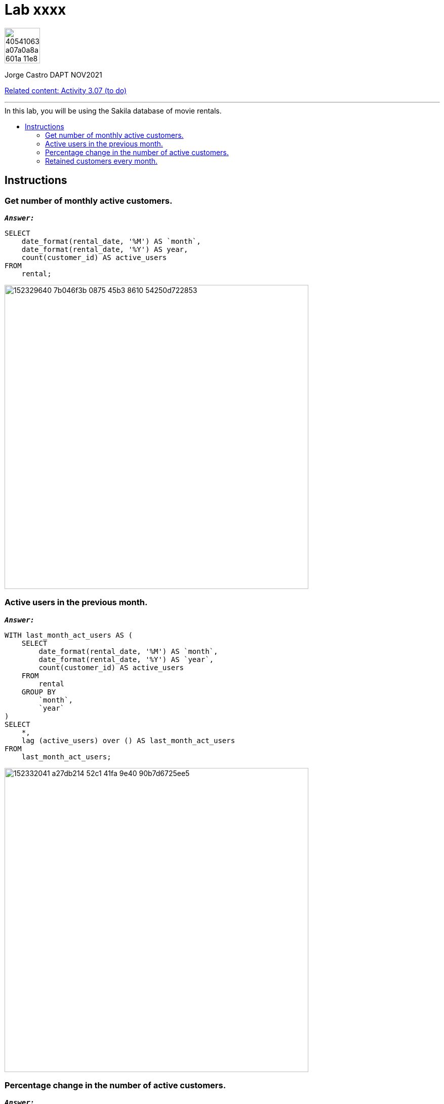 = Lab xxxx
:stylesheet: boot-darkly.css
:linkcss: boot-darkly.css
:image-url-ironhack: https://user-images.githubusercontent.com/23629340/40541063-a07a0a8a-601a-11e8-91b5-2f13e4e6b441.png
:my-name: Jorge Castro DAPT NOV2021
:description:
:relcont: https://github.com/jecastrom/data_3.07_activities.git
//:fn-xxx: Add the explanation foot note here bla bla
:toc:
:toc-title: In this lab, you will be using the Sakila database of movie rentals.
:toc-placement!:
:toclevels: 5
ifdef::env-github[]
:sectnums:
:tip-caption: :bulb:
:note-caption: :information_source:
:important-caption: :heavy_exclamation_mark:
:caution-caption: :fire:
:warning-caption: :warning:
:experimental:
:table-caption!:
:example-caption!:
:figure-caption!:
:idprefix:
:idseparator: -
:linkattrs:
:fontawesome-ref: http://fortawesome.github.io/Font-Awesome
:icon-inline: {user-ref}/#inline-icons
:icon-attribute: {user-ref}/#size-rotate-and-flip
:video-ref: {user-ref}/#video
:checklist-ref: {user-ref}/#checklists
:list-marker: {user-ref}/#custom-markers
:list-number: {user-ref}/#numbering-styles
:imagesdir-ref: {user-ref}/#imagesdir
:image-attributes: {user-ref}/#put-images-in-their-place
:toc-ref: {user-ref}/#table-of-contents
:para-ref: {user-ref}/#paragraph
:literal-ref: {user-ref}/#literal-text-and-blocks
:admon-ref: {user-ref}/#admonition
:bold-ref: {user-ref}/#bold-and-italic
:quote-ref: {user-ref}/#quotation-marks-and-apostrophes
:sub-ref: {user-ref}/#subscript-and-superscript
:mono-ref: {user-ref}/#monospace
:css-ref: {user-ref}/#custom-styling-with-attributes
:pass-ref: {user-ref}/#passthrough-macros
endif::[]
ifndef::env-github[]
:imagesdir: ./
endif::[]

image::{image-url-ironhack}[width=70]

{my-name}

{relcont}[Related content: Activity 3.07 (to do)]

                                                     
====
''''
====
toc::[]

{description}


== Instructions

=== Get number of monthly active customers.

`*_Answer:_*`

```sql
SELECT
    date_format(rental_date, '%M') AS `month`,
    date_format(rental_date, '%Y') AS year,
    count(customer_id) AS active_users
FROM
    rental;
```

image::https://user-images.githubusercontent.com/63274055/152329640-7b046f3b-0875-45b3-8610-54250d722853.png[width=600]


=== Active users in the previous month.

`*_Answer:_*`

```sql
WITH last_month_act_users AS (
    SELECT
        date_format(rental_date, '%M') AS `month`,
        date_format(rental_date, '%Y') AS `year`,
        count(customer_id) AS active_users
    FROM
        rental
    GROUP BY
        `month`,
        `year`
)
SELECT
    *,
    lag (active_users) over () AS last_month_act_users
FROM
    last_month_act_users;
```

image::https://user-images.githubusercontent.com/63274055/152332041-a27db214-52c1-41fa-9e40-90b7d6725ee5.png[width=600]


=== Percentage change in the number of active customers.

`*_Answer:_*`

```sql
CREATE
OR REPLACE VIEW user_activity AS WITH monthly_active_users AS (
    SELECT
        date_format(rental_date, '%Y') AS `year`,
        date_format(rental_date, '%M') AS `month`,
        count(customer_id) AS active_users
    FROM
        rental
    GROUP BY
        `month`,
        `year`
)
SELECT
    *,
    lag (active_users) over () AS last_month_users
FROM
    monthly_active_users;
```
```sql
SELECT
    *,
    round(
        (active_users - last_month_users) / last_month_users * 100,
        2
    ) AS percentage_change
FROM
    user_activity;
```
image::https://user-images.githubusercontent.com/63274055/152335310-f3388cd8-5a50-4dcf-86ea-99d9de341400.png[width=600]


=== Retained customers every month.

`*_Answer:_*`

```sql
SELECT
    count(customer_id) number_users_retained,
    `month`,
    `year`
FROM
    (
        SELECT
            *
        FROM
            (
                SELECT
                    c.customer_id,
                    MONTH(r.rental_date) `month`,
                    year(r.rental_date) `year`,
                    c.`active` `active`,
                    lag(c.active, 1) over (
                        PARTITION by c.customer_id
                        ORDER BY
                            year(r.rental_date),
                            MONTH(r.rental_date)
                    ) AS active_last_month,
                    CASE
                        WHEN c.active = 1
                        AND lag(c.active, 1) over (
                            PARTITION by c.customer_id
                            ORDER BY
                                year(r.rental_date) = 1,
                                MONTH(r.rental_date)
                        ) THEN 1
                        ELSE 0
                    END AS customer_retention
                FROM
                    customer c
                    INNER JOIN rental r ON c.customer_id = r.customer_id
            ) AS t
        WHERE
            customer_retention = 1
    ) AS t
GROUP BY
    3,
    2;
```

image::https://user-images.githubusercontent.com/63274055/152341209-7c6175ca-a9ec-4c7f-af03-5c36f544b5ee.png[width=600]



====
''''
====

{relcont}[Related content: Activity 3.07 (to do)]

====
''''
====




xref:Lab-xxxx[Top Section]



//bla bla blafootnote:[{fn-xxx}]


////
.Unordered list title
* gagagagagaga
** gagagatrtrtrzezeze
*** zreu fhjdf hdrfj 
*** hfbvbbvtrtrttrhc
* rtez uezrue rjek  

.Ordered list title
. rwieuzr skjdhf
.. weurthg kjhfdsk skhjdgf
. djhfgsk skjdhfgs 
.. lksjhfgkls ljdfhgkd
... kjhfks sldfkjsdlk




[,sql]
----
----



[NOTE]
====
A sample note admonition.
====
 
TIP: It works!
 
IMPORTANT: Asciidoctor is awesome, don't forget!
 
CAUTION: Don't forget to add the `...-caption` document attributes in the header of the document on GitHub.
 
WARNING: You have no reason not to use Asciidoctor.

bla bla bla the 1NF or first normal form.footnote:[{1nf}]Then wen bla bla


====
- [*] checked
- [x] also checked
- [ ] not checked
-     normal list item
====
[horizontal]
CPU:: The brain of the computer.
Hard drive:: Permanent storage for operating system and/or user files.
RAM:: Temporarily stores information the CPU uses during operation.






bold *constrained* & **un**constrained

italic _constrained_ & __un__constrained

bold italic *_constrained_* & **__un__**constrained

monospace `constrained` & ``un``constrained

monospace bold `*constrained*` & ``**un**``constrained

monospace italic `_constrained_` & ``__un__``constrained

monospace bold italic `*_constrained_*` & ``**__un__**``constrained

////
